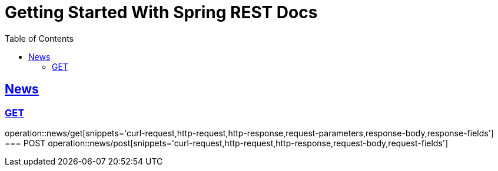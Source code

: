 = Getting Started With Spring REST Docs
:doctype: book
:icons: font
:source-highlighter: highlightjs
:toc: left
:toclevels: 4
:sectlinks:

== News
=== GET
operation::news/get[snippets='curl-request,http-request,http-response,request-parameters,response-body,response-fields']
=== POST
operation::news/post[snippets='curl-request,http-request,http-response,request-body,request-fields']